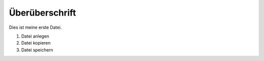 Überüberschrift
===============

Dies ist meine erste Datei.

1. Datei anlegen
2. Datei kopieren
3. Datei speichern
